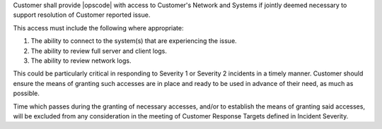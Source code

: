 .. The contents of this file may be included in multiple topics.
.. This file should not be changed in a way that hinders its ability to appear in multiple documentation sets.

Customer shall provide |opscode| with access to Customer's Network and Systems if jointly deemed necessary to support resolution of Customer reported issue.

This access must include the following where appropriate:

#. The ability to connect to the system(s) that are experiencing the issue.
#. The ability to review full server and client logs.
#. The ability to review network logs.

This could be particularly critical in responding to Severity 1 or Severity 2 incidents in a timely manner. Customer should ensure the means of granting such accesses are in place and ready to be used in advance of their need, as much as possible.

Time which passes during the granting of necessary accesses, and/or to establish the means of granting said accesses, will be excluded from any consideration in the meeting of Customer Response Targets defined in Incident Severity.


